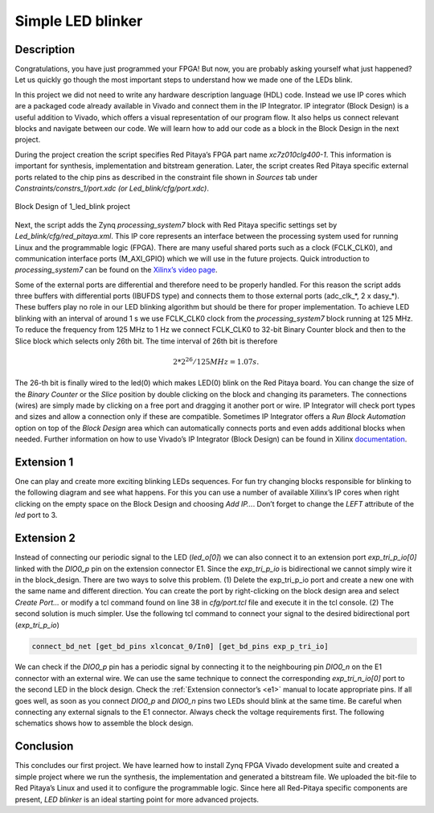 .. _ledblink:

##################
Simple LED blinker
##################

===========
Description
===========

Congratulations, you have just programmed your FPGA! But now, you are probably asking yourself what just happened? 
Let us quickly go though the most important steps to understand how we made one of the LEDs blink.

In this project we did not need to write any hardware description language (HDL) code. Instead we use IP cores which are a packaged code already available in Vivado and connect them in the IP Integrator. 
IP integrator (Block Design) is a useful addition to Vivado, which offers a visual representation of our program flow. 
It also helps us connect relevant blocks and navigate between our code. 
We will learn how to add our code as a block in the Block Design in the next project.


During the project creation the script specifies Red Pitaya’s FPGA part name *xc7z010clg400-1*. 
This information is important for synthesis, implementation and bitstream generation. 
Later, the script creates Red Pitaya specific external ports related to the chip pins as described in the constraint file shown in *Sources* tab under *Constraints/constrs_1/port.xdc (or Led_blink/cfg/port.xdc)*.

.. figure:: img/LedBlink3.png
    :alt: Logo
    :align: center
    
    Block Design of 1_led_blink project

Next, the script adds the Zynq *processing_system7* block with Red Pitaya specific settings set by *Led_blink/cfg/red_pitaya.xml*. 
This IP core represents an interface between the processing system used for running Linux and the programmable logic (FPGA). 
There are many useful shared ports such as a clock (FCLK_CLK0), and communication interface ports (M_AXI_GPIO) which we will use in the future projects. 
Quick introduction to *processing_system7* can be found on the `Xilinx’s video page <http://www.xilinx.com/video/soc/zynq-processing-system-highlights.html>`_.

Some of the external ports are differential and therefore need to be properly handled. 
For this reason the script adds three buffers with differential ports (IBUFDS type) and connects them to those external ports (adc_clk_*, 2 x dasy_*). 
These buffers play no role in our LED blinking algorithm but should be there for proper implementation.
To achieve LED blinking with an interval of around 1 s we use FCLK_CLK0 clock from the *processing_system7* block running at 125 MHz. 
To reduce the frequency from 125 MHz to 1 Hz we connect FCLK_CLK0 to 32-bit Binary Counter block and then to the Slice block which selects only 26th bit. 
The time interval of 26th bit is therefore

.. math::

    2 * 2^{26} / 125 MHz = 1.07 s.

The 26-th bit is finally wired to the led(0) which makes LED(0) blink on the Red Pitaya board. 
You can change the size of the *Binary Counter* or the *Slice* position by double clicking on the block and changing its parameters. 
The connections (wires) are simply made by clicking on a free port and dragging it another port or wire. 
IP Integrator will check port types and sizes and allow a connection only if these are compatible. 
Sometimes IP Integrator offers a *Run Block Automation* option on top of the *Block Design* area which can automatically connects ports and even adds additional blocks when needed. 
Further information on how to use Vivado’s IP Integrator (Block Design) can be found in Xilinx `documentation <http://www.xilinx.com/support/documentation/sw_manuals/xilinx2015_1/ug994-vivado-ip-subsystems.pdf>`_.


===========
Extension 1
===========

One can play and create more exciting blinking LEDs sequences. 
For fun try changing blocks responsible for blinking to the following diagram and see what happens. 
For this you can use a number of available Xilinx’s IP cores when right clicking on the empty space on the Block Design and choosing *Add IP…*. 
Don’t forget to change the *LEFT* attribute of the *led* port to 3.

.. figure:: img/LedBlink4.png
    :alt: Logo
    :align: center

.. figure:: img/LedBlink5.png
    :alt: Logo
    :align: center

===========
Extension 2
===========

Instead of connecting our periodic signal to the LED (*led_o[0]*) we can also connect it to an extension port *exp_tri_p_io[0]* linked with the *DIO0_p* pin on the extension connector E1. 
Since the *exp_tri_p_io* is bidirectional we cannot simply wire it in the block_design. 
There are two ways to solve this problem. (1) Delete the exp_tri_p_io port and create a new one with the same name and different direction. 
You can create the port by right-clicking on the block design area and select *Create Port…* or modify a tcl command found on line 38 in *cfg/port.tcl* file and execute it in the tcl console. (2) 
The second solution is much simpler. Use the following tcl command to connect your signal to the desired bidirectional port (*exp_tri_p_io*)

.. code-block:: tcl

    connect_bd_net [get_bd_pins xlconcat_0/In0] [get_bd_pins exp_p_tri_io]

We can check if the *DIO0_p* pin has a periodic signal by connecting it to the neighbouring pin *DIO0_n* on the E1 connector with an external wire. 
We can use the same technique to connect the corresponding *exp_tri_n_io[0]* port to the second LED in the block design. 
Check the :ref:`Extension connector’s <e1>` manual to locate appropriate pins. 
If all goes well, as soon as you connect *DIO0_p* and *DIO0_n* pins two LEDs should blink at the same time. Be careful when connecting any external signals to the E1 connector. 
Always check the voltage requirements first. 
The following schematics shows how to assemble the block design.

===========
Conclusion
===========

This concludes our first project. 
We have learned how to install Zynq FPGA Vivado development suite and created a simple project where we run the synthesis, the implementation and generated a bitstream file. 
We uploaded the bit-file to Red Pitaya’s Linux and used it to configure the programmable logic. 
Since here all Red-Pitaya specific components are present, *LED blinker* is an ideal starting point for more advanced projects.